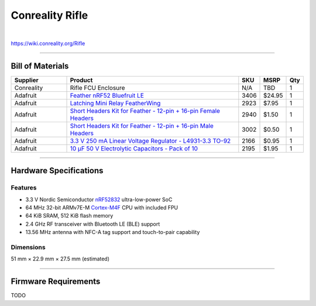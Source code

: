 ****************
Conreality Rifle
****************

.. image:: https://img.shields.io/badge/license-Public%20Domain-blue.svg
   :alt: Project license
   :target: https://unlicense.org

.. image:: https://img.shields.io/travis/conreality/conreality-rifle/master.svg
   :alt: Travis CI build status
   :target: https://travis-ci.org/conreality/conreality-rifle

|

https://wiki.conreality.org/Rifle

----

Bill of Materials
=================

.. list-table::
   :widths: 20 65 5 5 5
   :header-rows: 1

   * - Supplier
     - Product
     - SKU
     - MSRP
     - Qty

   * - Conreality
     - Rifle FCU Enclosure
     - N/A
     - TBD
     - 1

   * - Adafruit
     - `Feather nRF52 Bluefruit LE <https://www.adafruit.com/product/3406>`__
     - 3406
     - $24.95
     - 1

   * - Adafruit
     - `Latching Mini Relay FeatherWing <https://www.adafruit.com/product/2923>`__
     - 2923
     - $7.95
     - 1

   * - Adafruit
     - `Short Headers Kit for Feather - 12-pin + 16-pin Female Headers <https://www.adafruit.com/product/2940>`__
     - 2940
     - $1.50
     - 1

   * - Adafruit
     - `Short Headers Kit for Feather - 12-pin + 16-pin Male Headers <https://www.adafruit.com/product/3002>`__
     - 3002
     - $0.50
     - 1

   * - Adafruit
     - `3.3 V 250 mA Linear Voltage Regulator - L4931-3.3 TO-92 <https://www.adafruit.com/product/2166>`__
     - 2166
     - $0.95
     - 1

   * - Adafruit
     - `10 μF 50 V Electrolytic Capacitors - Pack of 10 <https://www.adafruit.com/product/2195>`__
     - 2195
     - $1.95
     - 1

----

Hardware Specifications
=======================

Features
--------

- 3.3 V Nordic Semiconductor
  `nRF52832 <https://www.nordicsemi.com/eng/Products/Bluetooth-low-energy/nRF52832>`__
  ultra-low-power SoC

- 64 MHz 32-bit ARMv7E-M
  `Cortex-M4F <https://en.wikipedia.org/wiki/ARM_Cortex-M#Cortex-M4>`__
  CPU with included FPU

- 64 KiB SRAM, 512 KiB flash memory

- 2.4 GHz RF transceiver with Bluetooth LE (BLE) support

- 13.56 MHz antenna with NFC-A tag support and touch-to-pair capability

Dimensions
----------

51 mm × 22.9 mm × 27.5 mm (estimated)

----

Firmware Requirements
=====================

TODO

